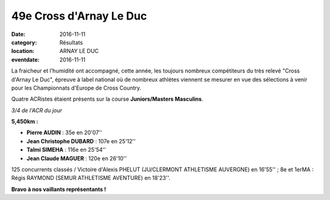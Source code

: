 49e Cross d'Arnay Le Duc
========================

:date: 2016-11-11
:category: Résultats
:location: ARNAY LE DUC
:eventdate: 2016-11-11

La fraicheur et l'humidité ont accompagné, cette année, les toujours nombreux compétiteurs du très relevé "Cross d'Arnay Le Duc", épreuve à label national où de nombreux athlètes viennent se mesurer en vue des sélections à venir pour les Championnats d'Europe de Cross Country.

Quatre ACRistes étaient présents sur la course **Juniors/Masters Masculins**.

.. image:: http://assets.acr-dijon.org/arnay2016.jpg

*3/4 de l'ACR du jour*

**5,450km :**

- **Pierre AUDIN** : 35e en 20'07''
- **Jean Christophe DUBARD** : 107e en 25'12''
- **Talmi SIMEHA** : 116e en 25'54''
- **Jean Claude MAGUER** : 120e en 26'10''

125 concurrents classés / Victoire d'Alexis PHELUT (JU/CLERMONT ATHLETISME AUVERGNE) en 16'55'' ; 8e et 1erMA : Régis RAYMOND (SEMUR ATHLETISME AVENTURE) en 18'23''.

**Bravo à nos vaillants représentants !**
